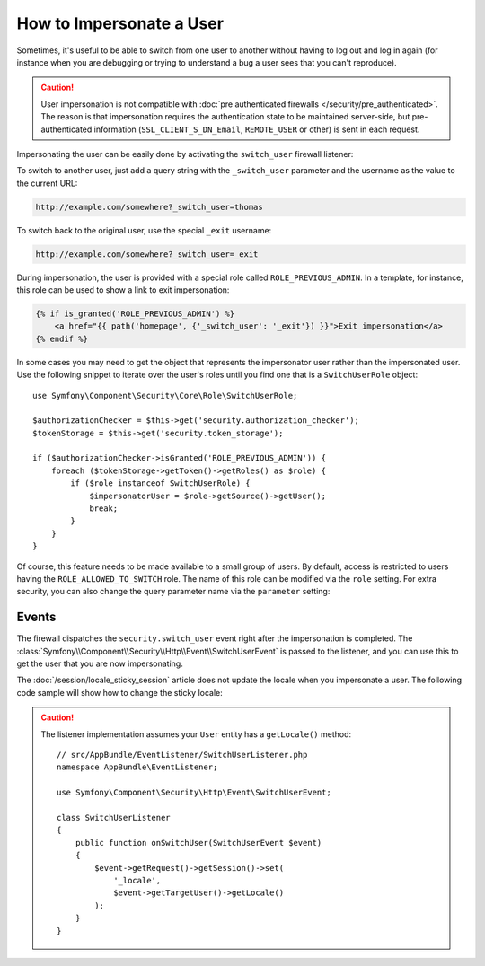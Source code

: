 .. index::
    single: Security; Impersonating User

How to Impersonate a User
=========================

Sometimes, it's useful to be able to switch from one user to another without
having to log out and log in again (for instance when you are debugging or trying
to understand a bug a user sees that you can't reproduce).

.. caution::

    User impersonation is not compatible with
    :doc:`pre authenticated firewalls </security/pre_authenticated>`. The
    reason is that impersonation requires the authentication state to be maintained
    server-side, but pre-authenticated information (``SSL_CLIENT_S_DN_Email``,
    ``REMOTE_USER`` or other) is sent in each request.

Impersonating the user can be easily done by activating the ``switch_user``
firewall listener:

.. configuration-block::

    .. code-block:: yaml

        # app/config/security.yml
        security:
            # ...

            firewalls:
                main:
                    # ...
                    switch_user: true

    .. code-block:: xml

        <!-- app/config/security.xml -->
        <?xml version="1.0" encoding="UTF-8"?>
        <srv:container xmlns="http://symfony.com/schema/dic/security"
            xmlns:xsi="http://www.w3.org/2001/XMLSchema-instance"
            xmlns:srv="http://symfony.com/schema/dic/services"
            xsi:schemaLocation="http://symfony.com/schema/dic/services
                http://symfony.com/schema/dic/services/services-1.0.xsd">

            <config>
                <!-- ... -->

                <firewall name="main">
                    <!-- ... -->
                    <switch-user />
                </firewall>
            </config>
        </srv:container>

    .. code-block:: php

        // app/config/security.php
        $container->loadFromExtension('security', array(
            // ...

            'firewalls' => array(
                'main'=> array(
                    // ...
                    'switch_user' => true,
                ),
            ),
        ));

To switch to another user, just add a query string with the ``_switch_user``
parameter and the username as the value to the current URL:

.. code-block:: text

    http://example.com/somewhere?_switch_user=thomas

To switch back to the original user, use the special ``_exit`` username:

.. code-block:: text

    http://example.com/somewhere?_switch_user=_exit

During impersonation, the user is provided with a special role called
``ROLE_PREVIOUS_ADMIN``. In a template, for instance, this role can be used
to show a link to exit impersonation:

.. code-block:: html+twig

    {% if is_granted('ROLE_PREVIOUS_ADMIN') %}
        <a href="{{ path('homepage', {'_switch_user': '_exit'}) }}">Exit impersonation</a>
    {% endif %}

In some cases you may need to get the object that represents the impersonator
user rather than the impersonated user. Use the following snippet to iterate
over the user's roles until you find one that is a ``SwitchUserRole`` object::

    use Symfony\Component\Security\Core\Role\SwitchUserRole;

    $authorizationChecker = $this->get('security.authorization_checker');
    $tokenStorage = $this->get('security.token_storage');

    if ($authorizationChecker->isGranted('ROLE_PREVIOUS_ADMIN')) {
        foreach ($tokenStorage->getToken()->getRoles() as $role) {
            if ($role instanceof SwitchUserRole) {
                $impersonatorUser = $role->getSource()->getUser();
                break;
            }
        }
    }

Of course, this feature needs to be made available to a small group of users.
By default, access is restricted to users having the ``ROLE_ALLOWED_TO_SWITCH``
role. The name of this role can be modified via the ``role`` setting. For
extra security, you can also change the query parameter name via the ``parameter``
setting:

.. configuration-block::

    .. code-block:: yaml

        # app/config/security.yml
        security:
            # ...

            firewalls:
                main:
                    # ...
                    switch_user: { role: ROLE_ADMIN, parameter: _want_to_be_this_user }

    .. code-block:: xml

        <!-- app/config/security.xml -->
        <?xml version="1.0" encoding="UTF-8"?>
        <srv:container xmlns="http://symfony.com/schema/dic/security"
            xmlns:xsi="http://www.w3.org/2001/XMLSchema-instance"
            xmlns:srv="http://symfony.com/schema/dic/services"
            xsi:schemaLocation="http://symfony.com/schema/dic/services
                http://symfony.com/schema/dic/services/services-1.0.xsd">
            <config>
                <!-- ... -->

                <firewall name="main">
                    <!-- ... -->
                    <switch-user role="ROLE_ADMIN" parameter="_want_to_be_this_user" />
                </firewall>
            </config>
        </srv:container>

    .. code-block:: php

        // app/config/security.php
        $container->loadFromExtension('security', array(
            // ...

            'firewalls' => array(
                'main'=> array(
                    // ...
                    'switch_user' => array(
                        'role' => 'ROLE_ADMIN',
                        'parameter' => '_want_to_be_this_user',
                    ),
                ),
            ),
        ));

Events
------

The firewall dispatches the ``security.switch_user`` event right after the impersonation
is completed. The :class:`Symfony\\Component\\Security\\Http\\Event\\SwitchUserEvent` is
passed to the listener, and you can use this to get the user that you are now impersonating.

The :doc:`/session/locale_sticky_session` article does not update the locale
when you impersonate a user. The following code sample will show how to change
the sticky locale:

.. configuration-block::

    .. code-block:: yaml

        # app/config/services.yml
        services:
            app.switch_user_listener:
                class: AppBundle\EventListener\SwitchUserListener
                tags:
                    - { name: kernel.event_listener, event: security.switch_user, method: onSwitchUser }

    .. code-block:: xml

        <!-- app/config/services.xml -->
        <?xml version="1.0" encoding="UTF-8" ?>
        <container xmlns="http://symfony.com/schema/dic/services"
            xmlns:xsi="http://www.w3.org/2001/XMLSchema-instance"
            xsi:schemaLocation="http://symfony.com/schema/dic/services
                http://symfony.com/schema/dic/services/services-1.0.xsd"
        >
            <services>
                <service id="app.switch_user_listener"
                    class="AppBundle\EventListener\SwitchUserListener"
                >
                    <tag name="kernel.event_listener"
                        event="security.switch_user"
                        method="onSwitchUser"
                    />
                </service>
            </services>
        </container>

    .. code-block:: php

        // app/config/services.php
        use AppBundle\EventListener\SwitchUserListener;

        $container
            ->register('app.switch_user_listener', SwitchUserListener::class)
            ->addTag('kernel.event_listener', array(
                'event' => 'security.switch_user',
                'method' => 'onSwitchUser',
            ))
        ;

.. caution::

    The listener implementation assumes your ``User`` entity has a ``getLocale()`` method::

        // src/AppBundle/EventListener/SwitchUserListener.php
        namespace AppBundle\EventListener;

        use Symfony\Component\Security\Http\Event\SwitchUserEvent;

        class SwitchUserListener
        {
            public function onSwitchUser(SwitchUserEvent $event)
            {
                $event->getRequest()->getSession()->set(
                    '_locale',
                    $event->getTargetUser()->getLocale()
                );
            }
        }
